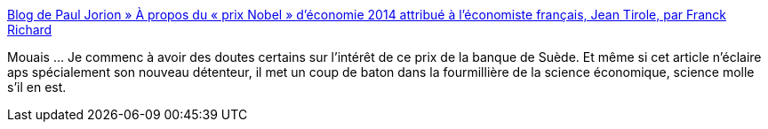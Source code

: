 :jbake-type: post
:jbake-status: published
:jbake-title: Blog de Paul Jorion » À propos du « prix Nobel » d’économie 2014 attribué à l’économiste français, Jean Tirole, par Franck Richard
:jbake-tags: science,économie,histoire,_mois_oct.,_année_2014
:jbake-date: 2014-10-15
:jbake-depth: ../
:jbake-uri: shaarli/1413377654000.adoc
:jbake-source: https://nicolas-delsaux.hd.free.fr/Shaarli?searchterm=http%3A%2F%2Fwww.pauljorion.com%2Fblog%2F2014%2F10%2F14%2Fa-propos-du-prix-nobel-deconomie-2014-attribue-a-leconomiste-francais-jean-tirole-par-franck-richard%2F&searchtags=science+%C3%A9conomie+histoire+_mois_oct.+_ann%C3%A9e_2014
:jbake-style: shaarli

http://www.pauljorion.com/blog/2014/10/14/a-propos-du-prix-nobel-deconomie-2014-attribue-a-leconomiste-francais-jean-tirole-par-franck-richard/[Blog de Paul Jorion » À propos du « prix Nobel » d’économie 2014 attribué à l’économiste français, Jean Tirole, par Franck Richard]

Mouais ... Je commenc à avoir des doutes certains sur l'intérêt de ce prix de la banque de Suède. Et même si cet article n'éclaire aps spécialement son nouveau détenteur, il met un coup de baton dans la fourmillière de la science économique, science molle s'il en est.
